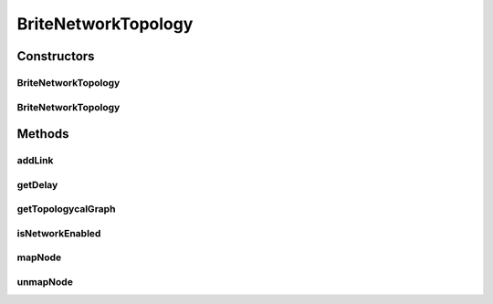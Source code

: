 .. java:import:: java.io IOException

.. java:import:: java.util HashMap

.. java:import:: java.util Iterator

.. java:import:: java.util Map

.. java:import:: java.util Objects

.. java:import:: org.cloudbus.cloudsim.util Log

.. java:import:: org.cloudbus.cloudsim.network DelayMatrix

.. java:import:: org.cloudbus.cloudsim.network.topologies.readers TopologyReaderBrite

BriteNetworkTopology
====================

.. java:package:: org.cloudbus.cloudsim.network.topologies
   :noindex:

.. java:type:: public class BriteNetworkTopology implements NetworkTopology

   Implements a network layer by reading the topology from a file in the \ `BRITE format <http://www.cs.bu.edu/brite/user_manual/node29.html>`_\ , the \ `Boston university Representative Topology gEnerator <http://www.cs.bu.edu/brite/>`_\ , and generates a topological network from it. Information of this network is used to simulate latency in network traffic of CloudSim.

   The topology file may contain more nodes than the number of entities in the simulation. It allows users to increase the scale of the simulation without changing the topology file. Nevertheless, each CloudSim entity must be mapped to one (and only one) BRITE node to allow proper work of the network simulation. Each BRITE node can be mapped to only one entity at a time.

   :author: Rodrigo N. Calheiros, Anton Beloglazov

Constructors
------------
BriteNetworkTopology
^^^^^^^^^^^^^^^^^^^^

.. java:constructor:: public BriteNetworkTopology()
   :outertype: BriteNetworkTopology

   Creates a network topology

BriteNetworkTopology
^^^^^^^^^^^^^^^^^^^^

.. java:constructor:: public BriteNetworkTopology(String fileName)
   :outertype: BriteNetworkTopology

   Creates a network topology if the file exists and can be successfully parsed. File is written in the BRITE format and contains topological information on simulation entities.

   :param fileName: name of the BRITE file

Methods
-------
addLink
^^^^^^^

.. java:method:: @Override public void addLink(int srcId, int destId, double bw, double lat)
   :outertype: BriteNetworkTopology

getDelay
^^^^^^^^

.. java:method:: @Override public double getDelay(int srcID, int destID)
   :outertype: BriteNetworkTopology

getTopologycalGraph
^^^^^^^^^^^^^^^^^^^

.. java:method:: @Override public TopologicalGraph getTopologycalGraph()
   :outertype: BriteNetworkTopology

isNetworkEnabled
^^^^^^^^^^^^^^^^

.. java:method:: @Override public boolean isNetworkEnabled()
   :outertype: BriteNetworkTopology

mapNode
^^^^^^^

.. java:method:: @Override public void mapNode(int cloudSimEntityID, int briteID)
   :outertype: BriteNetworkTopology

unmapNode
^^^^^^^^^

.. java:method:: @Override public void unmapNode(int cloudSimEntityID)
   :outertype: BriteNetworkTopology

